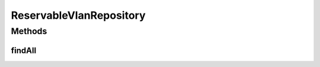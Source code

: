 .. java:import:: net.es.oscars.topo.ent ReservableVlanE

.. java:import:: org.springframework.data.repository CrudRepository

.. java:import:: org.springframework.stereotype Repository

.. java:import:: java.util List

ReservableVlanRepository
========================

.. java:package:: net.es.oscars.topo.dao
   :noindex:

.. java:type:: @Repository public interface ReservableVlanRepository extends CrudRepository<ReservableVlanE, Long>

Methods
-------
findAll
^^^^^^^

.. java:method::  List<ReservableVlanE> findAll()
   :outertype: ReservableVlanRepository

